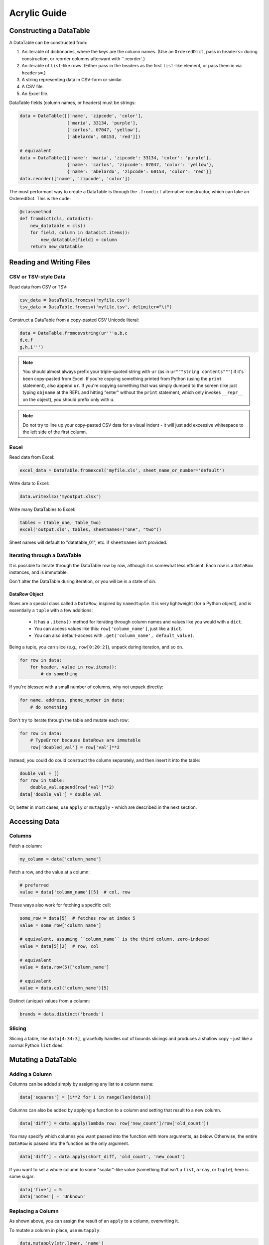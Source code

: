 Acrylic Guide
=============

Constructing a DataTable
------------------------

A DataTable can be constructed from:

1. An iterable of dictionaries, where the keys are the column names. (Use an ``OrderedDict``, pass in ``headers=`` during construction, or reorder columns afterward with ``.reorder`.)
2. An iterable of ``list``-like rows. (Either pass in the headers as the first ``list``-like element, or pass them in via ``headers=``.)
3. A string representing data in CSV-form or similar.
4. A CSV file.
5. An Excel file.

DataTable fields (column names, or headers) must be strings:

.. code:: python

    data = DataTable([['name', 'zipcode', 'color'],
                      ['maria', 33134, 'purple'],
                      ['carlos', 07047, 'yellow'],
                      ['abelardo', 60153, 'red']])
                      
    # equivalent
    data = DataTable([{'name': 'maria', 'zipcode': 33134, 'color': 'purple'},
                      {'name': 'carlos', 'zipcode': 07047, 'color': 'yellow'},
                      {'name': 'abelardo', 'zipcode': 60153, 'color': 'red'}]
    data.reorder(['name', 'zipcode', 'color'])

The most performant way to create a DataTable is through the ``.fromdict``
alternative constructor, which can take an OrderedDict. This is the code:

.. code:: python

    @classmethod
    def fromdict(cls, datadict):
        new_datatable = cls()
        for field, column in datadict.items():
            new_datatable[field] = column
        return new_datatable

Reading and Writing Files
-------------------------

*********************
CSV or TSV-style Data
*********************

Read data from CSV or TSV:

.. code:: python

    csv_data = DataTable.fromcsv('myfile.csv')
    tsv_data = DataTable.fromcsv('myfile.tsv', delimiter="\t")

Construct a DataTable from a copy-pasted CSV Unicode literal:

.. code:: python

    data = DataTable.fromcsvstring(ur'''a,b,c
    d,e,f
    g,h,i''')

.. note::

    You should almost always prefix your triple-quoted string with ``ur`` (as in ``ur"""string contents"""``) if it's been copy-pasted from Excel. If you're copying something printed from Python (using the ``print`` statement), also append ``ur``. If you're copying something that was simply dumped to the screen (like just typing ``objname`` at the REPL and hitting "enter" without the ``print`` statement, which only invokes ``__repr__`` on the object), you should prefix only with ``u``.

.. note::

    Do not try to line up your copy-pasted CSV data for a visual indent - it will just add excessive whitespace to the left side of the first column.

*****
Excel
*****

Read data from Excel:

.. code:: python

    excel_data = DataTable.fromexcel('myfile.xls', sheet_name_or_number='default')

Write data to Excel:

.. code:: python

    data.writexlsx('myoutput.xlsx')

Write many DataTables to Excel:

.. code:: python

    tables = (Table_one, Table_two)
    excel('output.xls', tables, sheetnames=("one", "two"))

Sheet names will default to "datatable_01", etc. if ``sheetnames`` isn't provided.

*****************************
Iterating through a DataTable
*****************************

It is possible to iterate through the DataTable row by row, although it is 
somewhat less efficient. Each row is a ``DataRow`` instances, and 
is immutable.

Don't alter the DataTable during iteration, or you will be in a state of sin.

^^^^^^^^^^^^^^
DataRow Object
^^^^^^^^^^^^^^

Rows are a special class called a ``DataRow``, inspired by ``namedtuple``. 
It is very lightweight (for a Python object), and is essentially a ``tuple`` 
with a few additions:

    - It has a ``.items()`` method for iterating through column names and values like you would with a ``dict``.
    - You can access values like this: ``row['column_name']``, just like a ``dict``.
    - You can also default-access with ``.get('column_name', default_value)``.

Being a tuple, you can slice (e.g., ``row[0:20:2]``), unpack during iteration,
and so on.

.. code:: python

    for row in data:
        for header, value in row.items():
            # do something

If you're blessed with a small number of columns, why not unpack directly:

.. code:: python

    for name, address, phone_number in data:
        # do something

Don't try to iterate through the table and mutate each row:

.. code:: python

    for row in data:
        # TypeError because DataRows are immutable
        row['doubled_val'] = row['val']**2

Instead, you could do could construct the column separately, and 
then insert it into the table:

.. code:: python

    double_val = []
    for row in table:
        double_val.append(row['val']**2)
    data['double_val'] = double_val

Or, better in most cases, use ``apply`` or ``mutapply`` - which are 
described in the next section.

Accessing Data
--------------

*******
Columns
*******

Fetch a column:

.. code:: python

    my_column = data['column_name']

Fetch a row, and the value at a column:

.. code:: python

    # preferred
    value = data['column_name'][5]  # col, row

These ways also work for fetching a specific cell:

.. code:: python

    some_row = data[5]  # fetches row at index 5
    value = some_row['column_name']

    # equivalent, assuming ``column_name`` is the third column, zero-indexed
    value = data[5][2]  # row, col

    # equivalent
    value = data.row(5)['column_name']

    # equivalent
    value = data.col('column_name')[5]

Distinct (unique) values from a column:

.. code:: python

    brands = data.distinct('brands')

*******
Slicing
*******

Slicing a table, like ``data[4:34:3]``, gracefully handles out of bounds
slicings and produces a shallow copy - just like a normal Python ``list`` does.

Mutating a DataTable
--------------------

***************
Adding a Column
***************

Columns can be added simply by assigning any list to a column name:

.. code:: python

    data['squares'] = [i**2 for i in range(len(data))]

Columns can also be added by applying a function to a column and setting 
that result to a new column.

.. code:: python

    data['diff'] = data.apply(lambda row: row['new_count']/row['old_count'])

You may specify which columns you want passed into the function with
more arguments, as below. Otherwise, the entire ``DataRow`` is passed into the
function as the only argument.

.. code:: python

    data['diff'] = data.apply(short_diff, 'old_count', 'new_count')

If you want to set a whole column to some "scalar"-like value
(something that isn't a ``list``, ``array``, or ``tuple``), here is some sugar:

.. code:: python

    data['five'] = 5
    data['notes'] = 'Unknown'

******************
Replacing a Column
******************

As shown above, you can assign the result of an ``apply`` to a column,
overwriting it.

To mutate a column in place, use ``mutapply``:

.. code:: python

    data.mutapply(str.lower, 'name')

*************
Concatenating
*************

Call ``concat`` to concatenate two DataTables, top to bottom. Both tables must 
have the same column names (or one may be empty).

.. code:: python

    concat_table = first_table.concat(second_table)

    # equivalent
    concat_table = first_table + second_table

*********
Appending
*********

TODO

*******
Sorting
*******

For multi-priority sorting, simply chain multiple sortings in increasing 
order of importance.

.. code:: python

    data = data.sort('diff', desc=True).sort('description').sort('searchterm')

Sorting can be done in-place with the ``inplace`` argument. A reference to the 
original, now mutated DataTable is returned for convenience.

.. code:: python

    data.sort('randnum', inplace=True)

****************
Renaming Columns
****************

.. code:: python

    data.rename('diff', 'diff percentage')

Or, to rename many columns:

.. code:: python

    data.fields = [field.lower() for field in fields]

******************
Reordering Columns
******************

The fields passed in must be identical in content to the current fields.
The columns will be swapped to match their order.

.. code:: python

    data.reorder(sorted(data.fields))

Filtering
---------

A family of ``where*`` functions exist to make filtering straight-forward and readable.

- ``where``, checking for equality (``==``).
- ``wheregreater``, checking for "greater than" (``>``).
- ``whereless``, checking for "less than" (``<``).
- ``wherein``/``wherenotin``, checking for membership (``in`` / ``not in``)).
- ``wherefunc``/``wherenotfunc``, using a function which returns a ``bool``-like object to filter rows.

Examples:

.. code:: python

    positive_sentences = data.where('sentiment', 'positive')

    cheap_products = inventory.whereless('price', 30.0)

``wherein`` can also take a ``set`` or ``tuple`` to check multiple criteria at once - 
think of this like an ``or``.

.. code:: python

    positive_and_negative_sentences = data.wherein('sentiment', ('positive', 'negative'))

Since all ``where*`` methods return a DataTable instance, we can chain together calls
like below:

.. code:: python

    high_agreement_positives = data.where('sentiment', 'positive')
                                   .wheregreater('agreement', 0.75)
    true_positives = high_agreement_positives.where('answer', 'positive')
    positive_precision = len(true_positives)/len(high_agreement_positives)

``where`` can take a ``negate=True`` argument to negate whatever condition has been 
expressed (equivalent to ``wherenot``).

.. code:: python 

    sentiment_bearing = data.wherein('answer', ('neutral', 'not_sure'), negate=True)

    # equivalent
    sentiment_bearing = data.wherenotin('answer', ('neutral', 'not_sure'))

``wherefunc`` takes one argument: a function that returns a boolean when passed 
a row of data (an immutable ordered dict-like object).

.. code:: python

    def conditional_filter(datarow):
        if datarow['state'] == 'CA' and datarow['penalty'] > 100:
            return True
        elif datarow['penalty'] > 0:
            return True
        return False

    result = data.wherefunc(conditional_filter)

You can also create a filtered DataTable by passing an iterable of ``bool`` to 
the ``mask`` method.

Printing
--------

By default, printing a DataTable returns a tab-separated string
representation of the table. You can also print a few other common formats
using special properties of the DataTable object:

.. code:: python

    print data.jira    # Jira-style formatting, "|" separated
    print data.html    # HTML table
    print data.pretty  # a "pretty table" style table for the console

Groupby
-------

Performing a Group By operation requires three steps:

1. Specification of the keys for grouping.
2. Providing aggregation functions.
3. Collecting the results into a new DataTable.

Say we had a table in the following form:

+--------------+------------+-----------+
| departmentid | employeeid | salary    |
+==============+============+===========+
| 123          | 2          | 20000     |
+--------------+------------+-----------+
| 382          | 5          | 35000     |
+--------------+------------+-----------+
| 783          | 6          | 24000     |
+--------------+------------+-----------+
| 783          | 7          | 47800     |
+--------------+------------+-----------+
| ...          | ...        | ...       |
+--------------+------------+-----------+

If we wanted the max salary grouped by ``departmentid``, the following code would do that:

.. code:: python

    max_salaries_by_department = (data.groupby('department')
                                  .agg(max, 'salary')
                                  .collect())
                                  
Calling ``.groupby`` returns a ``GroupbyTable`` object, ready for accepting aggregation functions.

Aggregation functions are run on the groupings by calling ``.agg` and passing in your groupby function. Optionally, you may specify any number of fields to pass into your aggregation function (e.g., ``.agg(max, 'salary')`` or ``.agg(calculate_duration, 'start_date', 'end_date')``).

If you pass in one field, your aggregation function will receive a ``list`` of the values for that field for that group. If you pass in more than one field, your aggregation function will receive a ``list`` of ``tuple``s, where each ``tuple`` contains the requested fields for each row. If you pass in no fields, your aggregation function will receive the entire `list`` of ``DataRow`` objects for that grouping.

Calling ``.agg`` adds an aggregation column to the ``GroupbyTable``, and returns the same ``GroupbyTable`` instance. Multiple ``.agg`` can be called in immediate succession.

``collect`` finalizes the groupby by creating a new ``DataTable`` instance representing the . In this case, the table would look something like:

+--------------+-------------+
| departmentid | max(salary) |
+==============+=============+
| 123          | 20000       |
+--------------+-------------+
| 382          | 35000       |
+--------------+-------------+
| 783          | 47800       |
+--------------+-------------+
| ...          | ...         |
+--------------+-------------+

Here's another example of some groupby code:

.. code:: python

    def most_recent_price(price_and_timestamps):
        return max(price_and_timestamps, key=lambda row: row[1])[0]

    sales = (orders.groupby('productid')
                   .agg(sum, 'sale_price')  # col name will be "sum(sale_price)"
                   .agg(len, name='total_orders'),
                   .agg(most_recent_price, 'sale_price', 'timestamp', name='most_recent_price')
                   .collect())


Join
----

**TODO**
